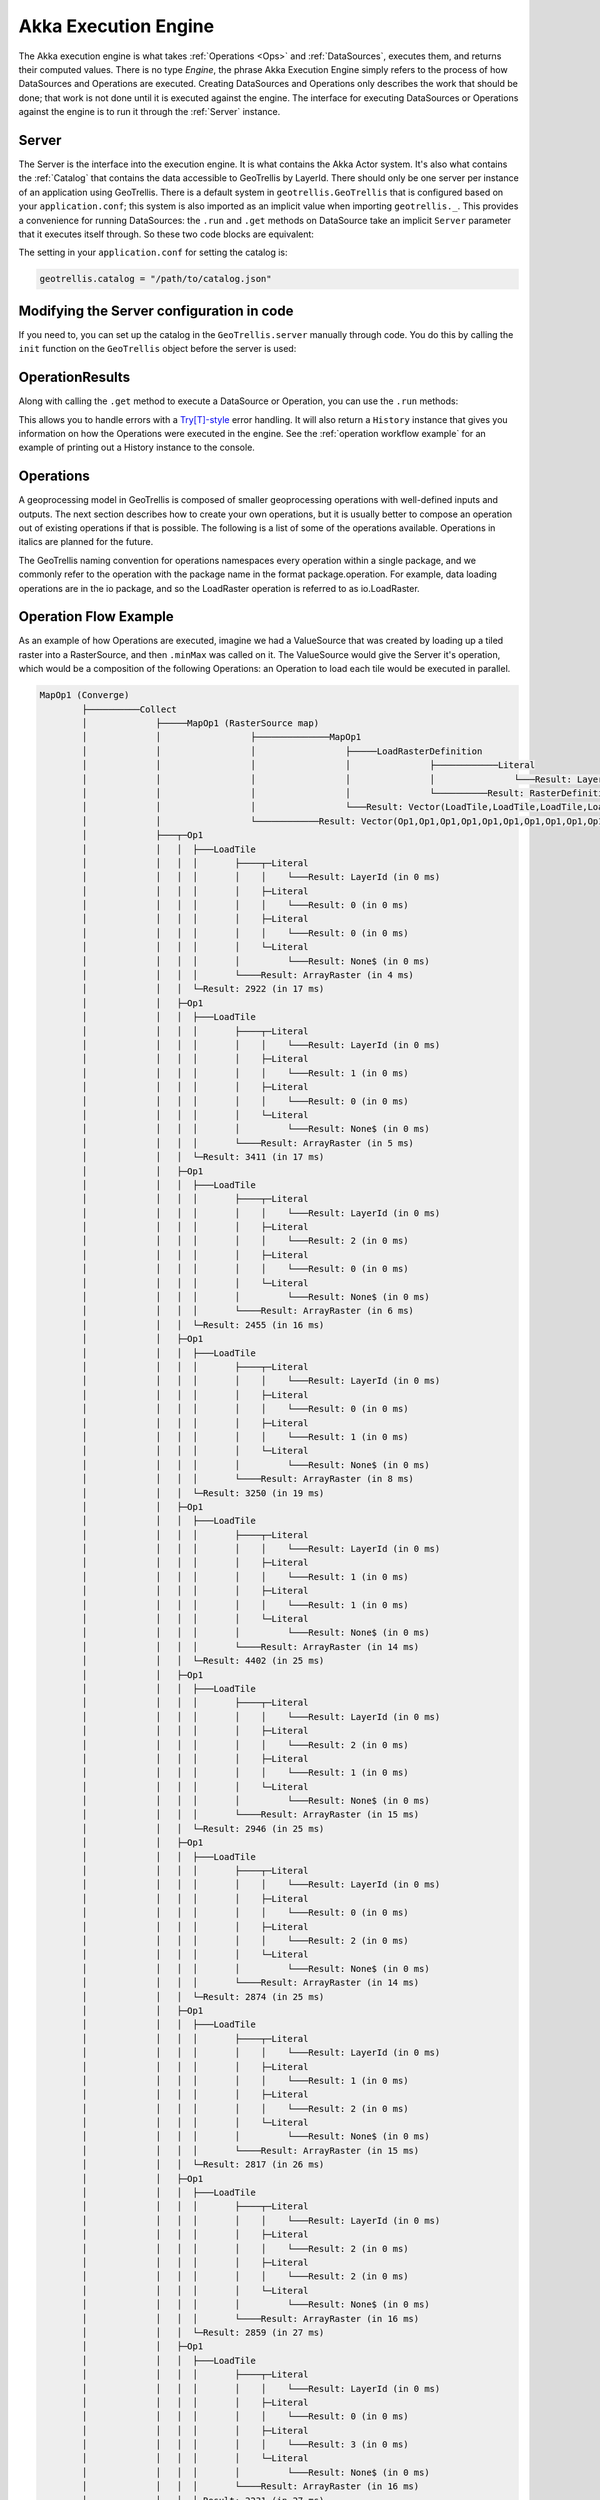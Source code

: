 .. _engine:

Akka Execution Engine
=====================

The Akka execution engine is what takes :ref:`Operations <Ops>` and :ref:`DataSources`, executes them, and returns their computed values. There is no type `Engine`, the phrase Akka Execution Engine simply refers to the process of how DataSources and Operations are executed. Creating DataSources and Operations only describes the work that should be done; that work is not done until it is executed against the engine. The interface for executing DataSources or Operations against the engine is to run it through the :ref:`Server` instance.

.. _Server:

Server
------

The Server is the interface into the execution engine. It is what contains the Akka Actor system. It's also what contains the :ref:`Catalog` that contains the data accessible to GeoTrellis by LayerId. There should only be one server per instance of an application using GeoTrellis. There is a default system in ``geotrellis.GeoTrellis`` that is configured based on your ``application.conf``; this system is also imported as an implicit value when importing ``geotrellis._``. This provides a convenience for running DataSources: the ``.run`` and ``.get`` methods on DataSource take an implicit ``Server`` parameter that it executes itself through. So these two code blocks are equivalent: 

.. includecode:: code/EngineExamples.scala
   :snippet: implicit-server-ds

.. includecode:: code/EngineExamples.scala
   :snippet: explicit-server-ds


The setting in your ``application.conf`` for setting the catalog is:

.. code-block:: console

   geotrellis.catalog = "/path/to/catalog.json"

Modifying the Server configuration in code
------------------------------------------

If you need to, you can set up the catalog in the ``GeoTrellis.server`` manually through code. You do this by calling the ``init`` function on the ``GeoTrellis`` object before the server is used:

.. includecode:: code/EngineExamples.scala
   :snippet: catalog-manual-config

OperationResults
----------------

Along with calling the ``.get`` method to execute a DataSource or Operation, you can use the ``.run`` methods:

.. includecode:: code/EngineExamples.scala
   :snippet: run-method-datasource

.. includecode:: code/EngineExamples.scala
   :snippet: run-method-op

This allows you to handle errors with a `Try[T]-style`__ error handling. It will also return a ``History`` instance that gives you information on how the Operations were executed in the engine. See the :ref:`operation workflow example` for an example of printing out a History instance to the console.

__ http://www.scala-lang.org/api/current/index.html#scala.util.Try

.. _Ops: 

Operations
----------

A geoprocessing model in GeoTrellis is composed of smaller geoprocessing operations with well-defined inputs and outputs. The next section describes how to create your own operations, but it is usually better to compose an operation out of existing operations if that is possible. The following is a list of some of the operations available. Operations in italics are planned for the future.

The GeoTrellis naming convention for operations namespaces every operation within a single package, and we commonly refer to the operation with the package name in the format package.operation. For example, data loading operations are in the io package, and so the LoadRaster operation is referred to as io.LoadRaster.

.. _operation workflow example:

Operation Flow Example
----------------------

As an example of how Operations are executed, imagine we had a ValueSource that was created by loading up a tiled raster into a RasterSource, and then ``.minMax`` was called on it. The ValueSource would give the Server it's operation, which would be a composition of the following Operations: an Operation to load each tile would be executed in parallel. 

.. code-block:: console

  MapOp1 (Converge)
          ├──────────Collect
          │             ├─────MapOp1 (RasterSource map)
          │             │                 ├──────────────MapOp1
          │             │                 │                 ├─────LoadRasterDefinition
          │             │                 │                 │               ├────────────Literal
          │             │                 │                 │               │               └───Result: LayerId (in 0 ms)
          │             │                 │                 │               └──────────Result: RasterDefinition (in 1 ms)
          │             │                 │                 └───Result: Vector(LoadTile,LoadTile,LoadTile,LoadTile,LoadTile,LoadTile,LoadTile,LoadTile,LoadTile,LoadTile,LoadTile,LoadTile) (in 3 ms)
          │             │                 └────────────Result: Vector(Op1,Op1,Op1,Op1,Op1,Op1,Op1,Op1,Op1,Op1,Op1,Op1) (in 4 ms)
          │             ├───┬─Op1
          │             │   │  ├───LoadTile
          │             │   │  │       ├────┬─Literal
          │             │   │  │       │    │    └───Result: LayerId (in 0 ms)
          │             │   │  │       │    ├─Literal
          │             │   │  │       │    │    └───Result: 0 (in 0 ms)
          │             │   │  │       │    ├─Literal
          │             │   │  │       │    │    └───Result: 0 (in 0 ms)
          │             │   │  │       │    └─Literal
          │             │   │  │       │         └───Result: None$ (in 0 ms)
          │             │   │  │       └────Result: ArrayRaster (in 4 ms)
          │             │   │  └─Result: 2922 (in 17 ms)
          │             │   ├─Op1
          │             │   │  ├───LoadTile
          │             │   │  │       ├────┬─Literal
          │             │   │  │       │    │    └───Result: LayerId (in 0 ms)
          │             │   │  │       │    ├─Literal
          │             │   │  │       │    │    └───Result: 1 (in 0 ms)
          │             │   │  │       │    ├─Literal
          │             │   │  │       │    │    └───Result: 0 (in 0 ms)
          │             │   │  │       │    └─Literal
          │             │   │  │       │         └───Result: None$ (in 0 ms)
          │             │   │  │       └────Result: ArrayRaster (in 5 ms)
          │             │   │  └─Result: 3411 (in 17 ms)
          │             │   ├─Op1
          │             │   │  ├───LoadTile
          │             │   │  │       ├────┬─Literal
          │             │   │  │       │    │    └───Result: LayerId (in 0 ms)
          │             │   │  │       │    ├─Literal
          │             │   │  │       │    │    └───Result: 2 (in 0 ms)
          │             │   │  │       │    ├─Literal
          │             │   │  │       │    │    └───Result: 0 (in 0 ms)
          │             │   │  │       │    └─Literal
          │             │   │  │       │         └───Result: None$ (in 0 ms)
          │             │   │  │       └────Result: ArrayRaster (in 6 ms)
          │             │   │  └─Result: 2455 (in 16 ms)
          │             │   ├─Op1
          │             │   │  ├───LoadTile
          │             │   │  │       ├────┬─Literal
          │             │   │  │       │    │    └───Result: LayerId (in 0 ms)
          │             │   │  │       │    ├─Literal
          │             │   │  │       │    │    └───Result: 0 (in 0 ms)
          │             │   │  │       │    ├─Literal
          │             │   │  │       │    │    └───Result: 1 (in 0 ms)
          │             │   │  │       │    └─Literal
          │             │   │  │       │         └───Result: None$ (in 0 ms)
          │             │   │  │       └────Result: ArrayRaster (in 8 ms)
          │             │   │  └─Result: 3250 (in 19 ms)
          │             │   ├─Op1
          │             │   │  ├───LoadTile
          │             │   │  │       ├────┬─Literal
          │             │   │  │       │    │    └───Result: LayerId (in 0 ms)
          │             │   │  │       │    ├─Literal
          │             │   │  │       │    │    └───Result: 1 (in 0 ms)
          │             │   │  │       │    ├─Literal
          │             │   │  │       │    │    └───Result: 1 (in 0 ms)
          │             │   │  │       │    └─Literal
          │             │   │  │       │         └───Result: None$ (in 0 ms)
          │             │   │  │       └────Result: ArrayRaster (in 14 ms)
          │             │   │  └─Result: 4402 (in 25 ms)
          │             │   ├─Op1
          │             │   │  ├───LoadTile
          │             │   │  │       ├────┬─Literal
          │             │   │  │       │    │    └───Result: LayerId (in 0 ms)
          │             │   │  │       │    ├─Literal
          │             │   │  │       │    │    └───Result: 2 (in 0 ms)
          │             │   │  │       │    ├─Literal
          │             │   │  │       │    │    └───Result: 1 (in 0 ms)
          │             │   │  │       │    └─Literal
          │             │   │  │       │         └───Result: None$ (in 0 ms)
          │             │   │  │       └────Result: ArrayRaster (in 15 ms)
          │             │   │  └─Result: 2946 (in 25 ms)
          │             │   ├─Op1
          │             │   │  ├───LoadTile
          │             │   │  │       ├────┬─Literal
          │             │   │  │       │    │    └───Result: LayerId (in 0 ms)
          │             │   │  │       │    ├─Literal
          │             │   │  │       │    │    └───Result: 0 (in 0 ms)
          │             │   │  │       │    ├─Literal
          │             │   │  │       │    │    └───Result: 2 (in 0 ms)
          │             │   │  │       │    └─Literal
          │             │   │  │       │         └───Result: None$ (in 0 ms)
          │             │   │  │       └────Result: ArrayRaster (in 14 ms)
          │             │   │  └─Result: 2874 (in 25 ms)
          │             │   ├─Op1
          │             │   │  ├───LoadTile
          │             │   │  │       ├────┬─Literal
          │             │   │  │       │    │    └───Result: LayerId (in 0 ms)
          │             │   │  │       │    ├─Literal
          │             │   │  │       │    │    └───Result: 1 (in 0 ms)
          │             │   │  │       │    ├─Literal
          │             │   │  │       │    │    └───Result: 2 (in 0 ms)
          │             │   │  │       │    └─Literal
          │             │   │  │       │         └───Result: None$ (in 0 ms)
          │             │   │  │       └────Result: ArrayRaster (in 15 ms)
          │             │   │  └─Result: 2817 (in 26 ms)
          │             │   ├─Op1
          │             │   │  ├───LoadTile
          │             │   │  │       ├────┬─Literal
          │             │   │  │       │    │    └───Result: LayerId (in 0 ms)
          │             │   │  │       │    ├─Literal
          │             │   │  │       │    │    └───Result: 2 (in 0 ms)
          │             │   │  │       │    ├─Literal
          │             │   │  │       │    │    └───Result: 2 (in 0 ms)
          │             │   │  │       │    └─Literal
          │             │   │  │       │         └───Result: None$ (in 0 ms)
          │             │   │  │       └────Result: ArrayRaster (in 16 ms)
          │             │   │  └─Result: 2859 (in 27 ms)
          │             │   ├─Op1
          │             │   │  ├───LoadTile
          │             │   │  │       ├────┬─Literal
          │             │   │  │       │    │    └───Result: LayerId (in 0 ms)
          │             │   │  │       │    ├─Literal
          │             │   │  │       │    │    └───Result: 0 (in 0 ms)
          │             │   │  │       │    ├─Literal
          │             │   │  │       │    │    └───Result: 3 (in 0 ms)
          │             │   │  │       │    └─Literal
          │             │   │  │       │         └───Result: None$ (in 0 ms)
          │             │   │  │       └────Result: ArrayRaster (in 16 ms)
          │             │   │  └─Result: 2231 (in 27 ms)
          │             │   ├─Op1
          │             │   │  ├───LoadTile
          │             │   │  │       ├────┬─Literal
          │             │   │  │       │    │    └───Result: LayerId (in 0 ms)
          │             │   │  │       │    ├─Literal
          │             │   │  │       │    │    └───Result: 1 (in 0 ms)
          │             │   │  │       │    ├─Literal
          │             │   │  │       │    │    └───Result: 3 (in 0 ms)
          │             │   │  │       │    └─Literal
          │             │   │  │       │         └───Result: None$ (in 0 ms)
          │             │   │  │       └────Result: ArrayRaster (in 17 ms)
          │             │   │  └─Result: 2245 (in 28 ms)
          │             │   └─Op1
          │             │      ├───LoadTile
          │             │      │       ├────┬─Literal
          │             │      │       │    │    └───Result: LayerId (in 0 ms)
          │             │      │       │    ├─Literal
          │             │      │       │    │    └───Result: 2 (in 0 ms)
          │             │      │       │    ├─Literal
          │             │      │       │    │    └───Result: 3 (in 0 ms)
          │             │      │       │    └─Literal
          │             │      │       │         └───Result: None$ (in 0 ms)
          │             │      │       └────Result: ArrayRaster (in 18 ms)
          │             │      └─Result: 2640 (in 28 ms)
          │             └───Result: List(Integer,Integer,Integer,Integer,Integer,Integer,Integer,Integer,Integer,Integer,Integer,Integer) (in 37 ms)
          └────────Result: 2231 (in 38 ms)
